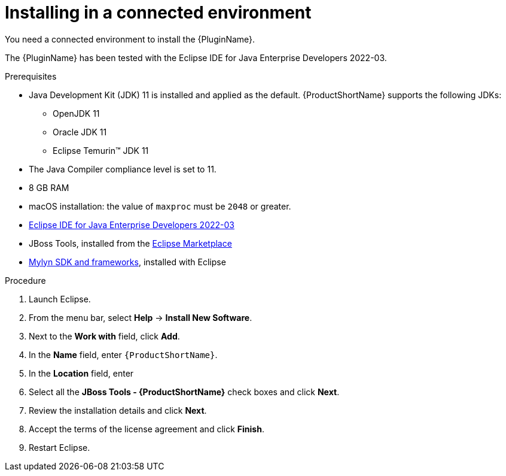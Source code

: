 // Module included in the following assemblies:
//
// * docs/eclipse-code-ready-studio-guide/master.adoc

:_content-type: PROCEDURE

[id="eclipse-installing-plugin_{context}"]
= Installing in a connected environment

You need a connected environment to install the {PluginName}.

The {PluginName} has been tested with the Eclipse IDE for Java Enterprise Developers 2022-03.

.Prerequisites

* Java Development Kit (JDK) 11 is installed and applied as the default. {ProductShortName} supports the following JDKs:

** OpenJDK 11
** Oracle JDK 11
** Eclipse Temurin™ JDK 11

* The Java Compiler compliance level is set to 11.
* 8 GB RAM
* macOS installation: the value of `maxproc` must be `2048` or greater.

* link:https://www.eclipse.org/downloads/packages/release/2022-03/r/eclipse-ide-java-developers[Eclipse IDE for Java Enterprise Developers 2022-03]
* JBoss Tools, installed from the link:https://marketplace.eclipse.org/content/jboss-tools[Eclipse Marketplace]
* link:http://download.eclipse.org/mylyn/releases/latest[Mylyn SDK and frameworks], installed with Eclipse

.Procedure

. Launch Eclipse.
. From the menu bar, select *Help* -> *Install New Software*.
. Next to the *Work with* field, click *Add*.
. In the *Name* field, enter `{ProductShortName}`.
. In the *Location* field, enter
ifdef::mtr[]
`https://marketplace.eclipse.org/content/migration-toolkit-runtimes-mtr` and click *OK*.
endif::[]
ifdef::mta[]
`https://marketplace.eclipse.org/content/migration-toolkit-applications-mta` and click *OK*.
endif::[]
. Select all the *JBoss Tools - {ProductShortName}* check boxes and click *Next*.
. Review the installation details and click *Next*.
. Accept the terms of the license agreement and click *Finish*.
. Restart Eclipse.
